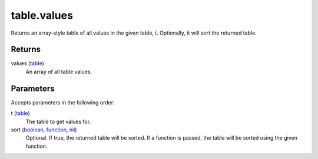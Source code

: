 table.values
====================================================================================================

Returns an array-style table of all values in the given table, t. Optionally, it will sort the returned table.

Returns
----------------------------------------------------------------------------------------------------

values (`table`_)
    An array of all table values.

Parameters
----------------------------------------------------------------------------------------------------

Accepts parameters in the following order:

t (`table`_)
    The table to get values for.

sort (`boolean`_, `function`_, `nil`_)
    Optional. If true, the returned table will be sorted. If a function is passed, the table will be sorted using the given function.

.. _`boolean`: ../../../lua/type/boolean.html
.. _`function`: ../../../lua/type/function.html
.. _`nil`: ../../../lua/type/nil.html
.. _`table`: ../../../lua/type/table.html
